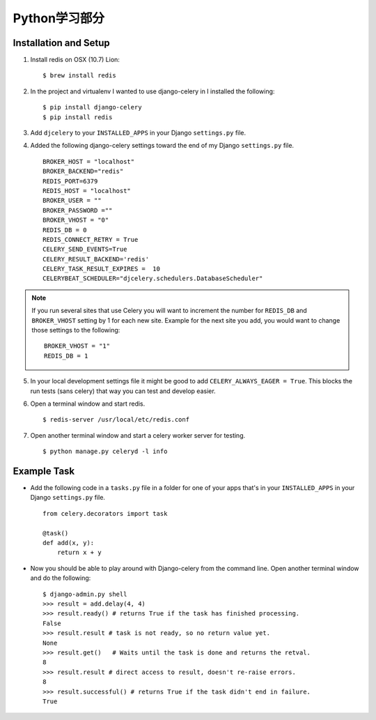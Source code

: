 Python学习部分
=============

Installation and Setup
----------------------

1. Install redis on OSX (10.7) Lion::

        $ brew install redis

2. In the project and virtualenv I wanted to use django-celery in I installed the following::

        $ pip install django-celery
        $ pip install redis

3. Add ``djcelery`` to your ``INSTALLED_APPS`` in your Django ``settings.py`` file.

4. Added the following django-celery settings toward the end of my Django ``settings.py`` file. ::

        BROKER_HOST = "localhost"
        BROKER_BACKEND="redis"
        REDIS_PORT=6379
        REDIS_HOST = "localhost"
        BROKER_USER = ""
        BROKER_PASSWORD =""
        BROKER_VHOST = "0"
        REDIS_DB = 0
        REDIS_CONNECT_RETRY = True
        CELERY_SEND_EVENTS=True
        CELERY_RESULT_BACKEND='redis'
        CELERY_TASK_RESULT_EXPIRES =  10
        CELERYBEAT_SCHEDULER="djcelery.schedulers.DatabaseScheduler"

.. note::

        If you run several sites that use Celery you will want to increment the number for ``REDIS_DB`` and ``BROKER_VHOST`` setting by 1 for each new site. Example for the next site you add, you would want to change those settings to the following::

                BROKER_VHOST = "1"
                REDIS_DB = 1

5. In your local development settings file it might be good to add ``CELERY_ALWAYS_EAGER = True``. This blocks the run tests (sans celery) that way you can test and develop easier.

6. Open a terminal window and start redis. ::

        $ redis-server /usr/local/etc/redis.conf

7. Open another terminal window and start a celery worker server for testing. ::

        $ python manage.py celeryd -l info


Example Task
------------

- Add the following code in a ``tasks.py`` file in a folder for one of your apps that's in your ``INSTALLED_APPS`` in your Django ``settings.py`` file. ::

        from celery.decorators import task

        @task()
        def add(x, y):
            return x + y

- Now you should be able to play around with Django-celery from the command line. Open another terminal window and do the following::

        $ django-admin.py shell
        >>> result = add.delay(4, 4)
        >>> result.ready() # returns True if the task has finished processing.
        False
        >>> result.result # task is not ready, so no return value yet.
        None
        >>> result.get()   # Waits until the task is done and returns the retval.
        8
        >>> result.result # direct access to result, doesn't re-raise errors.
        8
        >>> result.successful() # returns True if the task didn't end in failure.
        True